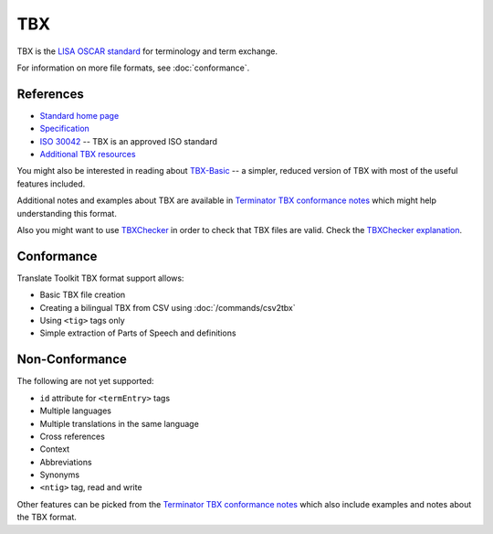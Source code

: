 
.. _tbx:

TBX
***
TBX is the `LISA OSCAR standard
<http://www.gala-global.org/lisa-oscar-standards>`_ for terminology and term
exchange.

For information on more file formats, see :doc:`conformance`.


.. _tbx#references:

References
==========

* `Standard home page <http://www.gala-global.org/lisa-oscar-standards>`_
* `Specification
  <http://www.gala-global.org/oscarStandards/tbx/tbx_oscar.pdf>`_
* `ISO 30042
  <http://www.iso.org/iso/iso_catalogue/catalogue_tc/catalogue_detail.htm?csnumber=45797>`_
  -- TBX is an approved ISO standard
* `Additional TBX resources <http://www.tbxconvert.gevterm.net/>`_

You might also be interested in reading about `TBX-Basic
<http://www.gala-global.org/oscarStandards/tbx/tbx-basic.html>`_ -- a simpler,
reduced version of TBX with most of the useful features included.

Additional notes and examples about TBX are available in `Terminator TBX
conformance notes
<http://terminator.readthedocs.org/en/latest/tbx_conformance.html>`_ which might
help understanding this format.

Also you might want to use `TBXChecker
<http://sourceforge.net/projects/tbxutil/>`_ in order to check that TBX files
are valid. Check the `TBXChecker explanation
<http://www.tbxconvert.gevterm.net/tbx_checker_explanation.html>`_.


.. _tbx#conformance:

Conformance
===========

Translate Toolkit TBX format support allows:

* Basic TBX file creation
* Creating a bilingual TBX from CSV using :doc:`/commands/csv2tbx`
* Using ``<tig>`` tags only
* Simple extraction of Parts of Speech and definitions


.. _tbx#non-conformance:

Non-Conformance
===============

The following are not yet supported:

* ``id`` attribute for ``<termEntry>`` tags
* Multiple languages
* Multiple translations in the same language
* Cross references
* Context
* Abbreviations
* Synonyms
* ``<ntig>`` tag, read and write

Other features can be picked from the `Terminator TBX conformance notes
<http://terminator.readthedocs.org/en/latest/tbx_conformance.html>`_ which also
include examples and notes about the TBX format.

